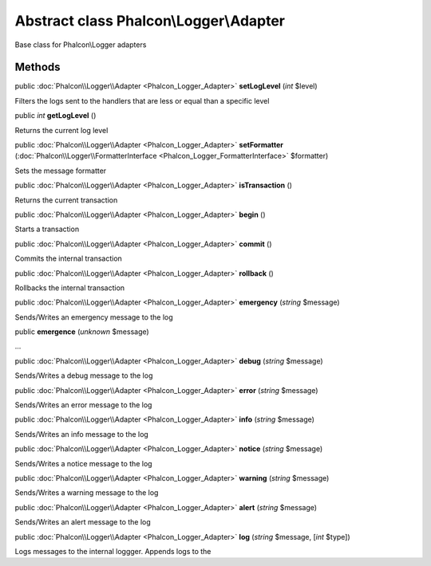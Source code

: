 Abstract class **Phalcon\\Logger\\Adapter**
===========================================

Base class for Phalcon\\Logger adapters


Methods
---------

public :doc:`Phalcon\\Logger\\Adapter <Phalcon_Logger_Adapter>`  **setLogLevel** (*int* $level)

Filters the logs sent to the handlers that are less or equal than a specific level



public *int*  **getLogLevel** ()

Returns the current log level



public :doc:`Phalcon\\Logger\\Adapter <Phalcon_Logger_Adapter>`  **setFormatter** (:doc:`Phalcon\\Logger\\FormatterInterface <Phalcon_Logger_FormatterInterface>` $formatter)

Sets the message formatter



public :doc:`Phalcon\\Logger\\Adapter <Phalcon_Logger_Adapter>`  **isTransaction** ()

Returns the current transaction



public :doc:`Phalcon\\Logger\\Adapter <Phalcon_Logger_Adapter>`  **begin** ()

Starts a transaction



public :doc:`Phalcon\\Logger\\Adapter <Phalcon_Logger_Adapter>`  **commit** ()

Commits the internal transaction



public :doc:`Phalcon\\Logger\\Adapter <Phalcon_Logger_Adapter>`  **rollback** ()

Rollbacks the internal transaction



public :doc:`Phalcon\\Logger\\Adapter <Phalcon_Logger_Adapter>`  **emergency** (*string* $message)

Sends/Writes an emergency message to the log



public  **emergence** (*unknown* $message)

...


public :doc:`Phalcon\\Logger\\Adapter <Phalcon_Logger_Adapter>`  **debug** (*string* $message)

Sends/Writes a debug message to the log



public :doc:`Phalcon\\Logger\\Adapter <Phalcon_Logger_Adapter>`  **error** (*string* $message)

Sends/Writes an error message to the log



public :doc:`Phalcon\\Logger\\Adapter <Phalcon_Logger_Adapter>`  **info** (*string* $message)

Sends/Writes an info message to the log



public :doc:`Phalcon\\Logger\\Adapter <Phalcon_Logger_Adapter>`  **notice** (*string* $message)

Sends/Writes a notice message to the log



public :doc:`Phalcon\\Logger\\Adapter <Phalcon_Logger_Adapter>`  **warning** (*string* $message)

Sends/Writes a warning message to the log



public :doc:`Phalcon\\Logger\\Adapter <Phalcon_Logger_Adapter>`  **alert** (*string* $message)

Sends/Writes an alert message to the log



public :doc:`Phalcon\\Logger\\Adapter <Phalcon_Logger_Adapter>`  **log** (*string* $message, [*int* $type])

Logs messages to the internal loggger. Appends logs to the



